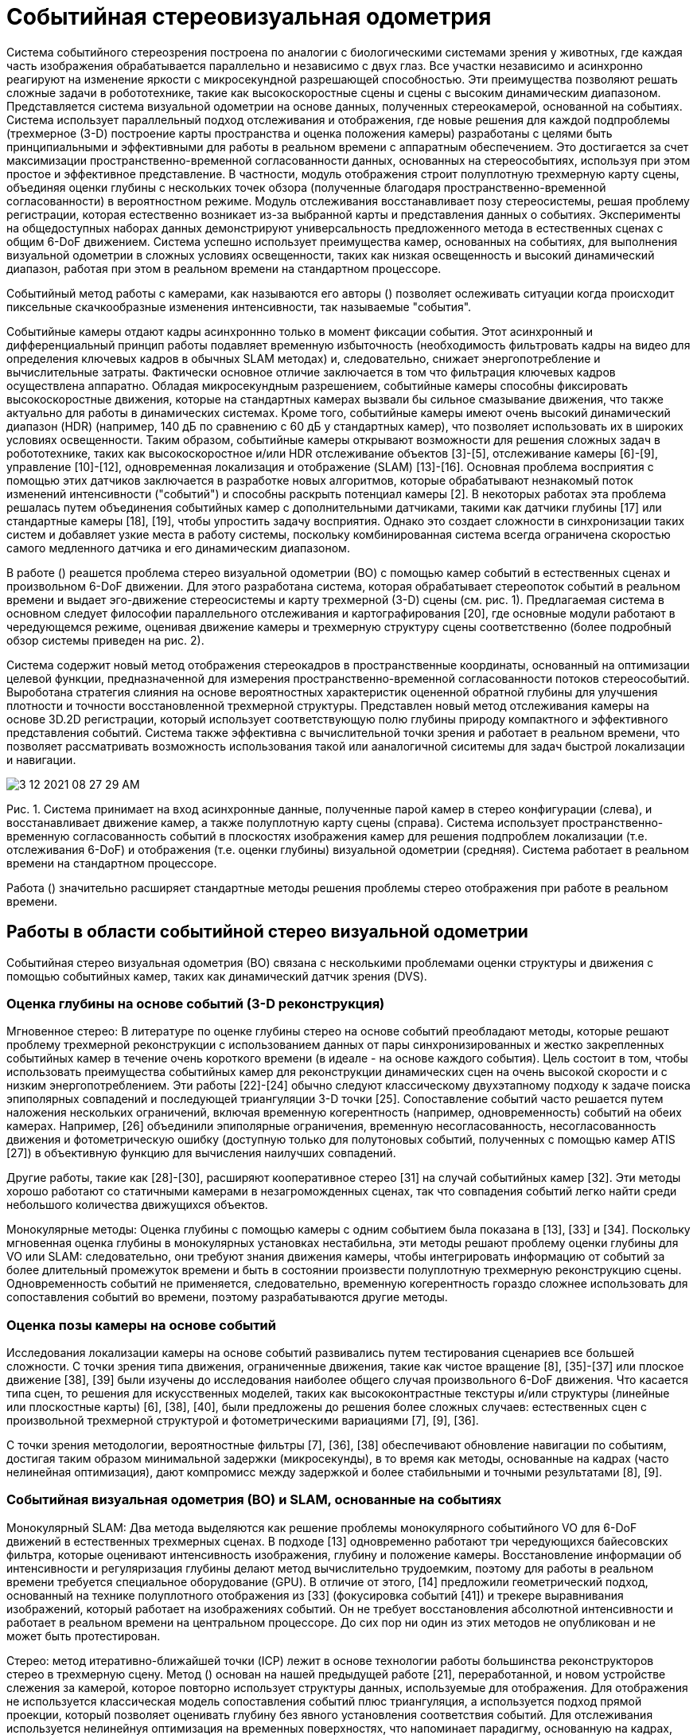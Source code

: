 
= Событийная стереовизуальная одометрия


Система событийного стереозрения построена по аналогии с биологическими системами зрения у животных, где каждая часть изображения обрабатывается параллельно и независимо с двух глаз. Все участки независимо и асинхронно реагируют на изменение яркости с микросекундной разрешающей способностью. Эти преимущества позволяют решать сложные задачи в робототехнике, такие как высокоскоростные сцены и сцены с высоким динамическим диапазоном. 
Представляется система визуальной одометрии на основе данных, полученных стереокамерой, основанной на событиях. 
Система использует параллельный подход отслеживания и отображения, где новые решения для каждой подпроблемы (трехмерное (3-D) построение карты пространства и оценка положения камеры) разработаны с целями быть принципиальными и эффективными для работы в реальном времени с аппаратным обеспечением. 
Это достигается за счет максимизации пространственно-временной согласованности данных, основанных на стереособытиях, используя при этом простое и эффективное представление. В частности, модуль отображения строит полуплотную трехмерную карту сцены, объединяя оценки глубины с нескольких точек обзора (полученные благодаря пространственно-временной согласованности) в вероятностном режиме. Модуль отслеживания восстанавливает позу стереосистемы, решая проблему регистрации, которая естественно возникает из-за выбранной карты и представления данных о событиях. 
Эксперименты на общедоступных наборах данных демонстрируют универсальность предложенного метода в естественных сценах с общим 6-DoF движением. Система успешно использует преимущества камер, основанных на событиях, для выполнения визуальной одометрии в сложных условиях освещенности, таких как низкая освещенность и высокий динамический диапазон, работая при этом в реальном времени на стандартном процессоре. 
// Мы выпускаем программное обеспечение и набор данных под лицензией с открытым исходным кодом для содействия исследованиям в развивающейся теме одновременной локализации и картирования на основе событий.
// Индексные термины - компьютерное зрение, системы реального времени, системы технического зрения роботов, стереовидение, одновременная локализация и картирование, интеллектуальные камеры.


// ВВЕДЕНИЕ

Событийный метод работы с камерами, как называются его авторы () позволяет ослеживать ситуации когда происходит пиксельные скачкообразные изменения интенсивности, так называемые "события". 

Событийные камеры отдают кадры асинхроннно только в момент фиксации события. Этот асинхронный и дифференциальный принцип работы подавляет временную избыточность (необходимость фильтровать кадры на видео для определения ключевых кадров в обычных SLAM методах) и, следовательно, снижает энергопотребление и вычислительные затраты. Фактически основное отличие заключается в том что фильтрация
ключевых кадров осуществлена аппаратно.
Обладая микросекундным разрешением, событийные камеры способны фиксировать высокоскоростные движения, которые на стандартных камерах вызвали бы сильное смазывание движения, что также актуально для работы в динамических системах.
Кроме того, событийные камеры имеют очень высокий динамический диапазон (HDR) (например, 140 дБ по сравнению с 60 дБ у стандартных камер), что позволяет использовать их в широких условиях освещенности. Таким образом, событийные камеры открывают возможности для решения сложных задач в робототехнике, таких как высокоскоростное и/или HDR отслеживание объектов [3]-[5], отслеживание камеры [6]-[9], управление [10]-[12], одновременная локализация и отображение (SLAM) [13]-[16].
Основная проблема восприятия с помощью этих датчиков заключается в разработке новых алгоритмов, которые обрабатывают незнакомый поток изменений интенсивности ("событий") и способны раскрыть потенциал камеры [2]. В некоторых работах эта проблема решалась путем объединения событийных камер с дополнительными датчиками, такими как датчики глубины [17] или стандартные камеры [18], [19], чтобы упростить задачу восприятия. 
Однако это создает сложности в синхронизации таких систем и добавляет узкие места в работу системы, поскольку комбинированная система всегда ограничена скоростью самого медленного датчика и его динамическим диапазоном.

В работе () реашется проблема стерео визуальной одометрии (ВО) с помощью камер событий в естественных сценах и произвольном 6-DoF движении. Для этого разработана система, которая обрабатывает стереопоток событий в реальном времени и выдает эго-движение стереосистемы и карту трехмерной (3-D) сцены (см. рис. 1). 
Предлагаемая система в основном следует философии параллельного отслеживания и картографирования [20], где основные модули работают в чередующемся режиме, оценивая движение камеры и трехмерную структуру сцены соответственно (более подробный обзор системы приведен на рис. 2). 

Система содержит новый метод отображения стереокадров в пространственные координаты, основанный на оптимизации целевой функции, предназначенной для измерения пространственно-временной согласованности потоков стереособытий.
Выроботана стратегия слияния на основе вероятностных характеристик оцененной обратной глубины для улучшения плотности и точности восстановленной трехмерной структуры.
Представлен новый метод отслеживания камеры на основе 3D.2D регистрации, который использует соответствующую полю глубины природу компактного и эффективного представления событий.
Система также эффективна с вычислительной точки зрения и работает в реальном времени, что позволяет рассматривать возможность использования такой или ааналогичной сиситемы для задач быстрой локализации и навигации.

image::3-12-2021-08-27-29-AM.png[] 
Рис. 1. Система принимает на вход асинхронные данные, полученные парой камер в стерео конфигурации (слева), и восстанавливает движение камер, а также полуплотную карту сцены (справа). Система использует пространственно-временную согласованность событий в плоскостях изображения камер для решения подпроблем локализации (т.е. отслеживания 6-DoF) и отображения (т.е. оценки глубины) визуальной одометрии (средняя). Система работает в реальном времени на стандартном процессоре.



Работа () значительно расширяет стандартные методы решения проблемы стерео отображения при работе в реальном времени.
// Стерео VO является первостепенной задачей в навигации роботов, и мы стремимся привнести преимущества событийного зрения в сценарии применения этой задачи. Насколько нам известно, это первый опубликованный алгоритм стерео VO для событийных камер (см. раздел II).

// Конспект: Остальная часть статьи организована следующим образом. В разделе II рассматриваются связанные работы по трехмерной реконструкции и оценке эго-движения с помощью событийных камер. В разделе III представлен обзор предлагаемой системы стерео VO на основе событий, модули отображения и отслеживания которых описаны в разделах IV и V, соответственно. В разделе VI проводится широкая оценка предложенной системы на общедоступных данных, демонстрирующая ее эффективность. Наконец, раздел VII завершает данную статью.

== Работы в области событийной стерео визуальной одометрии
Событийная стерео визуальная одометрия (ВО) связана с несколькими проблемами оценки структуры и движения с помощью событийных камер, таких как динамический датчик зрения (DVS). 
// Эти проблемы
// интенсивно изучались в последние годы, особенно после того, как стали коммерчески доступны (2008 г.) камеры событий, такие как динамический датчик зрения (DVS) [1]. Здесь мы рассмотрим некоторые из этих работ. Более подробный обзор представлен в [2].

=== Оценка глубины на основе событий (3-D реконструкция)
Мгновенное стерео: В литературе по оценке глубины стерео на основе событий преобладают методы, которые решают проблему трехмерной реконструкции с использованием данных от пары синхронизированных и жестко закрепленных событийных камер в течение очень короткого времени (в идеале - на основе каждого события). Цель состоит в том, чтобы использовать преимущества событийных камер для реконструкции динамических сцен на очень высокой скорости и с низким энергопотреблением. Эти работы [22]-[24] обычно следуют классическому двухэтапному подходу к задаче поиска эпиполярных совпадений и последующей триангуляции 3-D точки [25]. 
Сопоставление событий часто решается путем наложения нескольких ограничений, включая временную когерентность (например, одновременность) событий на обеих камерах. Например, [26] объединили эпиполярные ограничения, временную несогласованность, несогласованность движения и фотометрическую ошибку (доступную только для полутоновых событий, полученных с помощью камер ATIS [27]) в объективную функцию для вычисления наилучших совпадений. 

Другие работы, такие как [28]-[30], расширяют кооперативное стерео [31] на случай событийных камер [32]. Эти методы хорошо работают со статичными камерами в незагроможденных сценах, так что совпадения событий легко найти среди небольшого количества движущихся объектов.

Монокулярные методы: Оценка глубины с помощью камеры с одним событием была показана в [13], [33] и [34]. Поскольку мгновенная оценка глубины в монокулярных установках нестабильна, эти методы решают проблему оценки глубины для VO или SLAM: следовательно, они требуют знания движения камеры, чтобы интегрировать информацию от событий за более длительный промежуток времени и быть в состоянии произвести полуплотную трехмерную реконструкцию сцены. Одновременность событий не применяется, следовательно, временную когерентность гораздо сложнее использовать для сопоставления событий во времени, поэтому разрабатываются другие методы.

=== Оценка позы камеры на основе событий
Исследования локализации камеры на основе событий развивались путем тестирования сценариев все большей сложности. С точки зрения типа движения, ограниченные движения, такие как чистое вращение [8], [35]-[37] или плоское движение [38], [39] были изучены до исследования наиболее общего случая произвольного 6-DoF движения.
Что касается типа сцен, то решения для искусственных моделей, таких как высококонтрастные текстуры и/или структуры (линейные или плоскостные карты) [6], [38], [40], были предложены до решения более сложных случаев: естественных сцен с произвольной трехмерной структурой и фотометрическими вариациями [7], [9], [36].

С точки зрения методологии, вероятностные фильтры [7], [36], [38] обеспечивают обновление навигации по событиям, достигая таким образом минимальной задержки (микросекунды), в то время как методы, основанные на кадрах (часто нелинейная оптимизация), дают компромисс между задержкой и более стабильными и точными результатами [8], [9].

=== Событийная визуальная одометрия (ВО) и SLAM, основанные на событиях

Монокулярный SLAM: Два метода выделяются как решение проблемы монокулярного событийного VO для 6-DoF движений в естественных трехмерных сценах. В подходе [13] одновременно работают три чередующихся байесовских фильтра, которые оценивают интенсивность изображения, глубину и положение камеры. Восстановление информации об интенсивности и регуляризация глубины делают метод вычислительно трудоемким, поэтому для работы в реальном времени требуется специальное оборудование (GPU). В отличие от этого,  [14] предложили геометрический подход, основанный на технике полуплотного отображения из [33] (фокусировка событий [41]) и трекере выравнивания изображений, который работает на изображениях событий. Он не требует восстановления абсолютной интенсивности и работает в реальном времени на центральном процессоре. До сих пор ни один из этих методов не опубликован и не может быть протестирован.

Стерео: 
// демонстратор производителем событийных камер [42]; однако его детали не были раскрыты. Таким образом, насколько нам известно, это первый опубликованный алгоритм стерео VO для событийных камер. В экспериментах (см. раздел VI) мы сравниваем предложенный алгоритм с 
метод итеративно-ближайшей точки (ICP) лежит в основе технологии работы большинства реконструкторов стерео в трехмерную сцену.
Метод () основан на нашей предыдущей работе [21], переработанной, и новом устройстве слежения за камерой, которое повторно использует структуры данных, используемые для отображения. Для отображения не используется классическая модель сопоставления событий плюс триангуляция, а используется подход прямой проекции, который позволяет оценивать глубину без явного установления соответствия событий. 
// Вместо этого мы переформулируем временную когерентность, используя компактное представление пространства-времени, обеспечиваемое временными поверхностями [43]. 
Для отслеживания используется нелинейнуя оптимизация на временных поверхностях, что напоминает парадигму, основанную на кадрах, которая дает компромисс между задержкой и эффективностью и точностью. Как и в [14], система () не нуждается в восстановлении абсолютной интенсивности и является эффективной, способной работать в реальном времени без специального оборудования (GPU); достаточно стандартного оборудования, такого как CPU ноутбука.

== ОБЗОР СИСТЕМЫ



image::3-12-2021-08-27-55-AM.png[] 
Рис. 2. Блок-схема системы. Основные модули системы, включая Предварительная обработка событий (см. раздел III-A), картирование (см. раздел IV) и отслеживание (см. раздел V) отмечены пунктирными прямоугольниками. Единственным входным сигналом для системы являются необработанные стереоизображения с калиброванных камер, а выходной сигнал состоит из поз камер и облака точек трехмерных краев сцены.


Предлагаемая стереосистема VO принимает на вход только необработанные события от калиброванных камер и одновременно определяет позу стереокамеры и реконструирует окружение с помощью полуплотных карт глубины. Обзор системы приведен на рис. 2, где основные модули выделены пунктирными линиями. Аналогично классическим SLAM конвейерам [20], ядро системы () состоит из двух чередующихся модулей: локализация (отображение) и картирование. 
Кроме того, существует третий ключевой модуль: предварительная обработка событий.

// Давайте кратко представим функциональность каждого модуля и объясним, как они работают совместно. Прежде всего, 

Модуль обработки событий генерирует представление событий, называемое картами временных поверхностей (или просто "временными поверхностями"), которые используются другими модулями. Теоретически, эти карты времени обновляются асинхронно, с каждым входящим событием (наносекундное время обновления). Однако, учитывая, что одно событие не приносит много информации для обновления состояния системы VO, временные поверхности стерео обновляются с более практичной скоростью: например, при наступлении определенного количества событий или с фиксированной частотой (например, 100 Гц в нашей реализации). 

Краткая история временных поверхностей хранится в базе данных (см. правую верхнюю часть рис. 2) для доступа других модулей. Во-вторых, после фазы инициализации модуль отслеживания непрерывно оценивает положение левой камеры относительно локальной карты. Полученные оценки позы хранятся в базе данных преобразований координат (например, TF в ROS [44]), которая способна вернуть позу в любой момент времени путем интерполяции в SE(3). Наконец, модуль сопоставления
берет события, временные поверхности и оценки позы и обновляет
локальную карту (представленную в виде вероятностной полуплотной карты глубины), которая используется модулем отслеживания. Локальные карты хранятся в базе данных глобального облака точек для визуализации.

Инициализация: Для начальной загрузки системы применен стереометод (модифицированный метод SGM [45], о котором говорится в разделе VI-C), который обеспечивает грубую начальную карту. Это позволяет модулю отслеживания начать работу, в то время как модуль отображения также запущен и создает лучшую полуплотную обратную карту глубины (более точную и плотную).

=== Представление событий

image::3-12-2021-08-28-18-AM.png[] 
Рис. 3.   Представление событий. Слева: выход камеры событий при просмотре вращающейся точки. Справа: Карта временной поверхности в момент времени, которая измеряет, насколько далеко во времени (относительно текущего) произошло последнее событие в каждом пикселе. Чем ярче цвет, тем более позднее событие было вызвано.  [46].

Как показано на рис. 3 слева, выходной сигнал камеры событий представляет собой поток асинхронных событий. Каждое событие состоит из пространственно-временных координат, в которых произошло изменение интенсивности заданного размера, и знака этого изменения.
Предлагаемая система (см. рис. 2) использует как отдельные события так и альтернативное представление, называемое временной поверхностью (см. рис. 3- справа). Временная поверхность (ВП) - это двухмерная карта, где каждый пиксель хранит одно значение времени, например, временную метку последнего события в этом пикселе [47]. Используя ядро экспоненциального распада [43], 
которое увеличивает вес последних событий по сравнению с старыми. 

Как показано на рис. 3-справа, значение времени пикселя представляют недавнюю историю движущихся краев в компактном виде (с использованием 2-мерной сетки). Обсуждение нескольких представлений событий (воксельные сетки, рамки событий и т.д.) можно найти в [2] и [48].
Такой подход эффективен с точки зрения памяти и вычислений, представления информативны (края - наиболее описательные области сцены для SLAM), интерпретируемы и потому что они доказали свою успешность для движения (оптический поток) [47], [49], [50] и оценки глубины [21]. В частности, для отображения (см. раздел IV) применяется попиксельное сравнение стереопары TS [21] в качестве замены критерия фотосогласованности стандартных камер [51]. 
Поскольку значение времени пикселя кодирует временную информацию, сравнение пятен на этом представлении равносильно измерению пространственно-временной согласованности на небольших объемах данных на плоскостях изображения. Для сопоставления изобрадения в локализации (см. раздел V)  применен тот факт, что значение времени пикселя действует как анизотропное поле расстояний [52], определяемое последними местоположениями краев, для регистрации событий относительно трехмерной карты. Для удобства визуализации и обработки (1) масштабируется из [0,1] в диапазон [0, 255].

== КАРТОГРАФИРОВАНИЕ: ОЦЕНКА ГЛУБИНЫ СТЕРЕОИЗОБРАЖЕНИЯ ПО ПРОСТРАНСТВЕННО-ВРЕМЕННАЯ СОГЛАСОВАННОСТЬ И СЛИЯНИЕ

image::3-12-2021-08-28-35-AM.png[] 
Рис. 4. Картирование. Геометрия (обратной) оценки глубины. Трехмерные точки, совместимые с событием e = (x,t E, p) на левой камере, параметризуются обратной глубиной ρ на луче обзора через пиксель x в момент времени t E. Истинное местоположение 3D-точки, вызвавшей событие, соответствует значению ρ*, которое максимизирует временную согласованность по всему стереонаблюдению.
left( , t), right( , t). Интервал поиска [ρmin , ρ max] определяется для ограничения оптимизации вдоль луча обзора.

Модуль отображения состоит из двух этапов: 
1) вычисление оценок глубины событий и 2) объединение таких оценок глубины в точную и наполненную карту глубины. 
Обзор модуля отображения представлен на рис. 7(a).


Основополагающими принципами, часто используемыми для оценки глубины стерео на основе событий, являются совместное существование событий и эпиполярное ограничение, которые просто означают, что трехмерная грань должна быть зафиксироована на двух одновременных событиях на соответствующих эпиполярных линиях обеих камер. Однако, как показано в [28] и [53], стерео-временное совпадение не является строго верным на уровне пикселей из-за задержек, дрожания и несоответствия пикселей (например, различия в частоте срабатывания событий). Следовательно, критерий временной согласованности стереоизображения можно определить по пространственно-временным окрестностям событий, а не путем сравнения временных меток событий в двух отдельных пикселях. В работе () представлены такие окрестности с помощью временных поверхностей (благодаря их свойствам и естественной интерпретации как информации, связанной во времени) и преобразуют проблену реконструкци трехмерной сцены в задачу минимизации по выбранному критерию.

В работе [21] был использован вышеупомянутый двухэтапный процесс и принцип. Основные различия обусловлены целью работы в реальном времени: 

- Целевая функция построена только по временной несогласованности для одногоо события карты времени-поверхности
а не на более длительных промежутках времени (таким образом, предлагаемый подход
становится ближе к стратегии из [51], чем из [54]). 
- Система может быть модифицирована предложенным новым алгоритмом глубинного слияния, которыйпостроен на основе исследования вероятностных характеристик временных остатков и обратной репараметризации глубины, чтобы обеспечить точную оценку глубины на более длительных временных интервалах по сравнению с одной стереокартой временной поверхности.
-  Начальное предположение для минимизации цели определяется с помощью метода блочного сопоставления, который более эффективен, чем перебор [21]. 
- Неотрицательные невязки по блокам изображений [21] заменяются на подписанные попиксельные невязки, что гарантирует ненулевые якобианы для достоверного распространения неопределенности в динамической модели движения и обновления карты.

=== Обратная репараметризация глубины для события


image::3-12-2021-10-09-10-AM.png[] 
Рис. 4 иллюстрирует геометрию предлагаемого подхода. Без потери общности применена обратная репараметризация глубины, используя левую камеру. Обозначен интервал сопоставления [min, max] глубины, в котором проводится оптимизация. 

Для оценки обратной глубины событий, произошедших до стереонаблюдения в момент времени применена процедура оптимизации энергии модели.

Стереонаблюдение в момент времени t относится к паре временных поверхностей левой и правой (left( , t), right( , t)), созданных с помощью (1) [см. также рис. 5(c) и (d)].
Система решает задачу стереосопоставления кадров как задачу минимизацию выбранного критерия. Предполагается, что калибровка камеры (внутренние и внешние параметры) известна и не меняется.


image::3-12-2021-08-29-15-AM.png[] 
Рис. 6.    Распределение вероятностей временных остатков r i: эмпирическое (зеленая гистограмма) и t-образное распределение Стьюдента (синяя кривая). (a) simulation_3planes [58].
(b) upenn_flying1 [55].


    
image::3-12-2021-08-29-00-AM.png[] 
Рис. 5. Сопоставление. Пространственно-временная согласованность. (a) Кадр интенсивности показывает визуальный вид сцены. Наш метод не использует кадры интенсивности; только события. (b) Объективная функция измеряет несоответствие между содержанием истории движения [временные поверхности (c) и (d)] на левой и правой сетчатках, заменяя таким образом фотометрическую ошибку в стерео на основе кадров. В частности, (b) изображает изменение C(x, ρ, left( , t), right( , t), T tδt:t) с обратной глубиной ρ. Вертикальная пунктирная линия (черная) указывает на обратную глубину. (c),
(d) показывают временные поверхности стереокамеры событий в момент наблюдения, где пиксели для измерения временного остатка в (b) 
выделены красным цветом. (a) Сцена в наборе данных [55]. (b) Целевая функция (3) (красным цветом).
(c) Временная поверхность (левый DVS). (d) Временная поверхность (правая DVS).


// триангуляции за один шаг, работая в режиме прямой проекции (3-D 2-D). 


Как показано на рис. 4, предположение об обратной глубине ρ дает трехмерную точку (x, ρ), проекция которой на обе плоскости стереоизображения в момент времени t дает точки x 1(ρ) и x 2(ρ), окрестности которых сравниваются в объективной функции.
Следовательно, обратная гипотеза глубины ρ устанавливает кандидата на совпадение стереособытий, а наилучшее совпадение обеспечивается тем ρ, который минимизирует цель.
Нелинейный решатель для оценки глубины: Объективная функция оптимизируется с помощью нелинейных методов наименьших квадратов, таких как метод Гаусса-Ньютона, которые итеративно находят корень из необходимого условия оптимальности.

Каждое событие трассформируется с использованием положения камеры в момент его временной метки. 
Функция отобрадения проецирует трехмерную точку на плоскость изображения камеры, а ее обратная функция обратно проецирует пиксель в трехмерное пространство с учетом обратной глубины ρ. right2left преобразование обозначает преобразование от левой камеры события к правой, которое является постоянным. Все координаты события x не искажаются и стереокорректируются с помощью известной функции калибровки камер.

На рис. 5 показан пример объективной функции из реальной стереопоследовательности события с камерой [55], которая имеет истинную глубину. Это подтверждает, что предложенная объективная функция (3) действительно приводит к оптимальной глубине для общего события. Она визуализирует профиль
Аналитические производные используются для ускорения вычислений.

Инициализация нелинейного решателя: Успешное решение обратной оценки глубины (7) зависит от хорошего начального значения ρ0 . Для этого, вместо того, чтобы проводить интенсивный поиск по сетке инверсной глубины [21], мы применяем более эффективную стратегию, использующую каноническую стерео конфигурацию: сопоставление блоков по эпиполярным линиям стерео наблюдения left( , t), right( , t) с использованием целопиксельной сетки диспаратности. То есть, мы максимизируем нулевую нормированную кросскорреляцию (ZNCC), используя центры патчей (пиксельные координаты события).

Сопоставление изображений: Обратите внимание, что данный подход отличается от классических двухэтапных методов обработки событий [22]-[24], [26], которые сначала решают задачу стереосопоставления, а затем триангулируют трехмерную точку. Такие двухэтапные подходы работают по принципу "обратной проекции", отображая двухмерные измерения событий в трехмерное пространство. 
В отличие от них, данный подход объединяет сопоставление и
t E, не компенсируется в xt 1, x t2. Тем не менее, эта аппроксимация обеспечивает повторное и эффективное начальное предположение ρ (используя d), временное
согласованность уточняется в ходе последующей нелинейной оптимизации.

// Можно сделать вывод, что обратная оценка глубины для заданного события на левой камере сведена в алгоритм 1. Входными данными алгоритма являются: событие e t−E(пространственно-временные координаты), a

image::3-12-2021-08-29-45-AM.png[] 
Рис. 7. Модуль картирования: (a) Стереонаблюдения (временные поверхности) создаются в выбранные моменты времени t, ...,t - M (например, 20 Гц) и подаются в модуль отображения вместе с событиями и положением камеры. Обратные оценки глубины, представленные вероятностными распределениями p(D t−k), распространяются на общее время t и объединяются для получения обратной карты глубины p(D*). Для создания p(D*) мы объединяем оценки из 20 стереонаблюдений (т.е. M = 19). (b) Принимая слияние от t - 1 до t в качестве примера, правила слияния указаны в пунктирном прямоугольнике, который представляет собой область 3 × 3 плоскости изображения (пиксели отмечены сеткой серых точек). Трехмерная точка, соответствующая средней глубине p(D t−1), проецируется на плоскость изображения в момент времени t в виде синей точки. Такая синяя точка и p(D t−1) влияют (т.е. присваивают, объединяют или заменяют) распределения p(D*), оцененные по четырем ближайшим пикселям. (a) Блок-схема модуля отображения. (b) Правила слияния глубины в местах на сетке 3 × 3 пикселя.

Алгоритм 1: Обратная оценка глубины.

image::3-12-2021-08-30-35-AM.png[] 

Для каждого события, выбрать соотвутствующий патч, провести оптимизацию с учетом Якобиана.

* пока не найдено решение
** Вычислите остатки r(ρ) в (4).
** Вычислить якобиан J(ρ) (аналитические производные). 
** Обновление: ρρ + Δρ, используя (7).
- возврат результата конвергированной обратной глубины ρ (т.е. ρ *на рис. 4).


Такая реконструкция приближается к полуплотному уровню, создавая значения глубины для большинства краевых пикселей.

Вероятностная модель оценки обратной глубины: моделируется обратная глубина в пикселе на опорном виде не числом ρ, а фактическим распределением вероятности. Алгоритм 1 обеспечивает "среднее" значение ρ. Теперь известно
как распространяется неопределенность (т.е. разброс вокруг среднего) поступательное движение стереоустановки между периодами событий и можно провести эмпирическое исследование для определения распределения 
события и стереонаблюдения, а также оценить постоянные внешние параметры между обеими камерами. 

Обратная глубина каждого рассматриваемого события оценивается независимо, поэтому вычисления можно распараллелить.

=== Полуплотная реконструкция

Метод трехмерной реконструкции (алгоритм 1), производит обратные оценки глубины для отдельных событий, и в соответствии с параметризацией (см. рис. 4) каждая оценка имеет свою временную метку. 

Система представляет вероятностный подход для слияния обратных оценок глубины для создания полуплотной карты глубины в текущий момент времени (см. рис. 7), которая в дальнейшем используется для отслеживания. Слияние глубин очень важно, поскольку позволяет отнести все оценки глубины к единому времени, уменьшает неопределенность оцениваемой трехмерной структуры и улучшает плотность реконструкции. Далее используются вероятностные характеристики обратных оценок глубины. На основе этих характеристик представлена стратегия слияния, которая применяется постепенно по мере получения оценок глубины по новым стереонаблюдениям.

// На последней итерации метода Гаусса-Ньютона (7) обратная глубина обновляется следующим образом
// ρ* ← ρ + Δρ(r)    (8)
// где Δρ является функцией остатков (4) r. Используя события, глубину наземной истины и позы из двух наборов данных, мы вычислили большое количество остатков (4) для эмпирического определения их вероятностной модели. На рис. 6 показана гистограмма остатков r вместе с параметрической моделью. В эксперименте мы обнаружили, что t-распределение Стьюдента хорошо подходит к гистограмме. Полученная вероятностная модель r обозначается r St(μ r, s 2, ν r), где μ r, s r, ν r- параметры модели, а именно среднее, масштаб и степень свободы, соответственно. 

Гистограммы остатков функции глубины представлены на рис. 6 и кажутся хорошо центрированными на нуле (по сравнению с их разбросом и диапазоном абсцисс), и поэтому мы можем установить μ r0. Параметры подогнанных t-распределений Стьюдента приведены в таблице I для двух использованных последовательностей из двух различных наборов данных.

// Поскольку обобщенные гиперболические распределения (ОГР) замкнуты при аффинных преобразованиях, а распределение t Стьюдента является частным случаем ОГР, мы заключаем, что аффинная трансфор-.
// оценка z = Ax + b (с несингулярной матрицей A и вектором b) случайного вектора x St(μ, S, ν), который следует многомерному распределению Стьюдента t (со средним вектором μ, масштабной матрицей S и
Соответствующее место в плоскости целевого изображения обычно имеет нецелую координату x float. Следовательно, распространяемая обратная глубина будет влиять на распределения в четырех ближайших точках пикселя x [int4см. рис. 7(b)]. Используя x качестве примера, слияние выполняется на основе следующих правил.
Если в точке xint не существует предыдущего распределения, оно инициализируйтся с помощью
степени свободы ν)
// , также следует распределению t Стьюдента [56], в форме z ∼ St(Aμ + b, ASA ×, ν).
// Применяя эту теорему к (7), при r ∼ St(μ r, s 2, ν r) и
// St(μ a, s 2, ν a).
Если уже существует обратное распределение глубины в точке и оно
примерно соответствует распределению t Стьюдентато проверяется совместимость двух гипотез ρ a, 
// ρ bоценивается путем проверки
// где σ b= s     νb b/(νb     2). 
Если две гипотезы совместимы, они объединяются в одну инверсную глубину распределение
//  с помощью (12)
, в противном случае остается распределение с наименьшей дисперсией.

Стратегия слияния показана пунктирным прямоугольником на рисунке 7.

Надежная оценка: Полученная вероятностная модель может быть использована для робастной оценки обратной глубины в присутствии шума и выбросов, поскольку тяжелые хвосты t-распределения Стьюдента учитывают их. Для этого каждый квадратичный остаток в (3) перевзвешивается на коэффициент ω(ri ), который является функцией вероятностно-биллистической модели p(r). Полученная оптимизационная задача решается с помощью итеративно перевзвешенного метода наименьших квадратов (IRLS), заменяющего решатель Гаусса-Ньютона в алгоритме 1. Подробности о выводе весовой функции приведены в [52] и [57].

Инверсные фильтры глубины: Объединение обратных оценок глубины, полученных от нескольких стереопар, выполняется в два этапа. Во-первых, обратные оценки глубины распространяются от времени каждого события до времени стерео наблюдения (т.е. текущего времени). Это делается аналогично операции распространения неопределенности в (9) и (10). Во-вторых, распространяемая обратная оценка глубины сливается (обновляется) с предыдущими оценками на данном пикселе. Шаг обновления выполняется с использованием робастного байесовского фильтра для распределения Стьюдента t. 

Вероятностные оценки в различные моменты времени распространяются и объединяются с распределением карты обратной глубины в самый последний момент времени t, p( *). Предложенное слияние приводит к полуплотной обратной карте глубины *с достаточно хорошим соотношением сигнал-шум, что необходимо для метода слежения, обсуждаемого в следующем разделе.

Примечания: Все события участвуют в создании временных поверхностей, которые используются для отслеживания и отображения. Однако глубина не оценивается для каждого события, поскольку это дорого, а мы стремимся достичь работы в реальном времени при ограниченных вычислительных ресурсах (см. раздел VI-F).

Количество слитых стереонаблюдений, M+1 = 20 на рис. 7, было определено эмпирически как разумный выбор для получения хорошей плотности полуплотной карты глубины в большинстве тестируемых последовательностей. Более теоретическим подходом было бы
иметь адаптивное число, основанное на статистических критериях, таких как кажущаяся плотность точек или уменьшение неопределенности в слитой глубине, но это остается будущей работой.

== СЛЕЖЕНИЕ ЗА КАМЕРОЙ

Модуль слежения в алгоритме, представленный на рис. 2 принимает события и локальную карту в качестве входных данных и вычисляет положение стереосистемы относительно карты. 
В принципе, каждое событие имеет свою временную метку и, следовательно, разную координату камеры при перемещении стереосистемы. Но, как правило, нет необходимости
вычислять позы с микросекундным разрешением, следовательно можно применять более точные подходы в ущерб волее высокочастотным.

// Вероятностное слияние обратной глубины: Предполагая, что предполагаемая обратная глубина соответствует распределению St(μ a, s 2, ν a), ее
// позиция стереонаблюдения (т.е. временные поверхности).

// Теперь рассмотрим два подхода, прежде чем представить наше решение. i) Предполагается, что полуплотная обратная карта глубины доступна в опорном кадре и последующее стерео наблюдение является

// временной (и, следовательно, пространственной) близости к опорному кадру, относительная поза (между опорным кадром и стереонаблюдением) может быть охарактеризована как такая, которая при переносе карты глубины на левый и правый кадры стереонаблюдения дает минимальное пространственно-временное несоответствие. Однако эта характеристика является лишь необходимым условием для решения задачи слежения, а не достаточным. Причина в том, что неправильная относительная поза может перенести полуплотную карту глубины на "пустые" области как левой, так и правой временных поверхностей, что приведет к нежелательному минимуму. ii) Альтернативным подходом к критерию пространственно-временной согласованности может быть рассмотрение только левой временной поверхности стереонаблюдения (поскольку правая камера жестко закреплена) и использование метода выравнивания краевой карты из монокулярной системы [14]. Однако это требует создания дополнительных изображений событий.
Решение вероятностного слияния обратной глубины предложенное в () заключается в использовании всех преимуществ временных поверхностей, уже определенных для отображения. 
Для этого реалтзован метод отслеживания, основанный на глобальной регистрации изображений с использованием "негативов" временных поверхностей. Он вдохновлен методом выравнивания краев для RGB-D камер с использованием полей смещения [52]. Далее формально определяется задачу слежения и решается с помощью прямого композиционного метода Лукаса-Канаде [60]. 

=== Использование временных поверхностей как полей расстояний

image::3-12-2021-08-31-13-AM.png[] 
Рис. 8. Отслеживание. Облако точек, восстановленное по инверсной карте глубины (а), деформируется в негатив временной поверхности в текущий момент времени (б) с использованием оцененной относительной позы. Результат (b) - хорошее выравнивание между проекцией облака точек и минимумами (темными областями) отрицательной временной поверхности. (a) Карта глубины в опорной точке обзора с известной позой. (b) Искаженная карта глубины, наложенная на негатив временной поверхности в текущий момент времени.

TS (см. раздел III-A) кодирует историю движения краев в сцене. Большие значения TS (1) соответствуют недавно произошедшим событиям, т.е. текущему расположению края. Обычно эти большие значения имеют пандус с одной стороны (сигнализирующий о предыдущих местоположениях края) и "обрыв" с другой. Это можно интерпретировать как анизотропное поле расстояний: следуя по рампе, можно плавно достичь текущего местоположения края.

// край. Действительно, определяя "негатив" (как в обработке изображений) TS T (x, t) через
// T¯ (x, t) = 1 -T (x, t)    (14)
// позволяет нам интерпретировать малые значения как текущее местоположение края, а рампы - как поле расстояния до края. Этот отрицательный переход также позволяет нам сформулировать задачу регистрации как задачу минимизации, а не максимизации. Как и TS, (14) масштабируется в диапазоне [0, 255].
// Суть предлагаемого метода слежения заключается в выравнивании темных областей негатива TS и опоры инверсной карты глубины при деформации кадра TS на позу кандидата. Таким образом, м

Метод выравнивании темных областей негатива TS и опоры инверсной карты глубины при деформации кадра TS на позу кандидата представляется как метод выравнивания по изображениям, при этом изображения представляют информацию о времени, а края сцены - "нулевое время". На рис. 8(b) приведен пример успешного отслеживания, демонстрирующий выравнивание по карте краев. 
// Основываясь на результатах полуплотного прямого отслеживания для покадрового отслеживания
// камеры на основе [51], мы используем только левый TS для отслеживания, потому что

// === Постановка проблемы отслеживания
// Более конкретно, задача формулируется следующим образом. Пусть Fref = x i- это набор пикселей с действительной обратной глубиной ρ iв опорном кадре (т.е. refподдержка полуплотной карты глубины    Fref    *). Предполагая, что TS отрицательна в момент времени k
// имеется, обозначается ¯left( , k), цель состоит в том, чтобы найти позу
// T таким образом, чтобы поддержка деформированной полуплотной карты T ( Fref ) хорошо совпадала с минимумами ¯left( , k), как показано на рис. 8. Общая цель регистрации состоит в том, чтобы найти



// где функция искривления
// // W (x, ρ; θ) . π left(T (π −1(x, ρ), G(θ)))    (16)
// переносит точки из текущего кадра refв текущий. Он состоит из цепочки преобразований: обратная проекция из refтрехмерного пространства в трехмерное с учетом обратной глубины, изменение координат в пространстве
// (используя параметры движения кандидата), и перспективное проецирование на текущий кадр. Функция G(θ) : R 6SE(3) дает матрицу преобразования, соответствующую параметрам движения.
// eters θ = (c× , t× )×, где c = (c1 , c2 , c 3)× - параметры Кейли [61] для ориентации R, а t = (t x, t y, t z) ×- перевод.  Функция π −1( ) обратно проецирует пиксель x в пространство, используя известную обратную глубину ρ, в то время как π left( ) проецирует
// преобразованную точку пространства на плоскость изображения левой камеры. T ( ) выполняет изменение координат, преобразуя трехмерную точку с движением G(θ) из refв левый кадр изk
// текущее стереонаблюдение (время k). Мы предполагаем, что выпрямленные и
// неискаженная стереоконфигурация, что упрощает операции за счет использования однородных координат.

=== Композиционный алгоритм
Мы переформулируем задачу определдения положения камеры с помощью прямого композиционного метода Лукаса-Канаде [60], который итеративно уточняет инкрементные параметры позы. 

Он минимизирует
включение правильного TS не приводит к значительному увеличению точности, в то время как затраты на вычисления удваиваются.


image::3-12-2021-08-31-39-AM.png[] 
Рис. 9.    Отслеживание. Срезы объективной функции (15). Графики (a)-(c) и (d)-
(f) показаны изменения объективной функции относительно каждого DoF в ориентации и переводе, соответственно. Вертикальная черная пунктирная линия обозначает истинную позу, а зеленая - минимизатор функции. 
(a-f) Соответствующие компоненты целевой функции.

// относительно Δθ на каждой итерации и затем обновляет оценку искривления как

// W (x, ρ; θ) ← W (x, ρ; θ) ◦ W (x, ρ; Δθ).    (18)

Композиционный подход более эффективен, чем аддитивный метод (15), поскольку некоторые части якобиана остаются постоянными на протяжении всей итерации и могут быть предварительно вычислены. Это связано с тем, что линеаризация всегда выполняется в позиции нулевого приращения. В качестве примера на рис. 9 показаны срезы
объективной функции относительно каждой степени свободы θ, оцениваемой вокруг наземной истинной относительной позы Δθ = 0. Очевидно, что объективная функция, сформулированная с использованием композиционного
метода является гладкой, дифференцируемой и имеет уникальный локальный оптимум вблизи реального значения. Чтобы увеличить область сходимости, применяется гауссово размытие (размер ядра 5 пикселей).

=== Надежная и эффективная оценка движения
Насколько мы заметили, нелинейный решатель методом наименьших квадратов уже достаточно точен. Однако для повышения устойчивости при наличии шума и выбросов в обратной карте глубины рассматривается робастная норма. Для эффективности применяется норма Хубера, а для решения полученной задачи используется метод IRLS.
Для ускорения оптимизации мы решаем задачу методом Левенберга-Марквардта(LM) со стохастической стратегией выборки (как в [14]). На каждой итерации случайным образом выбирается только партия из N pтрехмерных точек в системе отсчета, которые используются для оценки
объективной функции (обычно Np = 300). Метод LM может справиться с неотрицательностью остатка и выполняется только одна итерация на партию. Пять итераций часто достаточно для успешного сближения, поскольку начальная поза обычно близка к оптимальной.


== ЭКСПЕРИМЕНТЫ


Теперь давайте оценим предложенную систему стерео VO на основе событий. Сначала мы представим наборы данных и стереокамеру, используемую в качестве источника данных о событиях (см. раздел VI-A). Затем мы оценим эффективность метода с помощью двух наборов экспериментов.
В первом наборе мы показываем эффективность одного только модуля отображения, используя исходные позы, предоставленные внешней системой захвата движения. Мы показываем, что 

Предложенный вероятностный подход с использованием коэффициента Стьюдента приводит к более точным обратным оценкам глубины, чем стандартные наименьшие квадраты (см. раздел VI-B)

// Сравнение предложенного метод отображения с тремя базовыми методами стерео 3-D реконструкции.


image::3-12-2021-08-33-21-AM.png[] 
Рис. 11. Сопоставление. Качественное сравнение между стандартным LS-решателем и IRLS-решателем на основе распределения Стьюдента t. Области, выделенные пунктиром, увеличены для лучшей визуализации деталей. (a) Стандартный LS-решатель. (b) IRLS-решатель на основе распределения t Стьюдента.

ТАБЛИЦА III Сравнение между стандартным LS-решателем и решателем на основе распределений стьюдента 

image::3-12-2021-08-34-46-AM.png[] 

// Производительность всей системы, по данным события и сравнения расчетных траектории камер с истинными. 

// Возможности метода () с использованием камер, основанных на событиях, для выполнения VO в сложных условиях освещенности, таких как низкая освещенность и высокое разрешение видео. 

// Анализ вычислительной производительности системы VO, ее ограничения.

=== Экспериментальная установка и используемые наборы данных

Оценка алгоритма стерео VO на данных из общедоступных наборов данных и симуляторов [21], [55], [58]. Данные, представленные в [21], были собраны с помощью ручной стереокамеры в помещении. Последовательности, использованные в [55], были собраны с помощью стереокамеры, установленной на беспилотнике, летающем в просторном помещении. Симулятор [58] предоставляет синтетические последовательности с простой структурой (например, плоскопараллельные структуры, геометрические примитивы и т.д.) и "идеальной" моделью камеры событий.


image::3-12-2021-08-32-13-AM.png[] 
Рис. 10.  Пользовательская стереокамера, состоящая из двух камер DAVIS346 с горизонтальной базовой линией 7,5 см.


Кроме вышеупомянутых наборов данных, использованы несколько последовательностей, используя стереосистему событийной камеры, показанную на рис. 10. Стереокамера состоит из двух динамических и активных пиксельных датчиков зрения (DAVIS 346).
346 260 пикселей, которые калибруются внутренне и внешне. DAVIS состоит из кадровой камеры и датчика событий (DVS) на одном пиксельном массиве, поэтому калибровка может быть выполнена стандартными методами по кадрам интенсивности и
применяется к событиям. Алгоритм () работает с неискаженными и стерео-правильными координатами, которые предварительно вычисляются с учетом калибровки камеры. 

Сравнение критериев оптимизации картирования: 

// IRLS против LS
// С помощью этого эксперимента мы кратко обосновали вероятностную модель глубины в стихах, полученную из эмпирических наблюдений распределения остатков время-поверхность (см. рис. 6); две очень разные, но связанные величины (10). 

IRLS против LS:
Используя синтетические данные из [58], рис. 11 показывают, что предложенный вероятностный подход приводит к более точным трехмерным реконструкциям, чем метод, используемый в [58].
стандартный объективный критерий наименьших квадратов (LS). Синтетическая сцена на рис. 11 состоит из трех плоскостей, параллельных плоскостям изображения камер на разной глубине. Результаты реконструкции на рис. 11(b) показывают более точные плоские структуры, чем на рис. 11(a). Стандартное отклонение ошибки глубины для задачи на основе распределения Стьюдента t в 2-3 раза меньше, чем для стандартной задачи LS, что объясняет более компактные плоские реконструкции на рис. 11(b) по сравнению с (a).

=== Сравнение методов стерео 3-D реконструкции

Производительность системы оценивается в сравнении с тремя стереометодами. 
Базовые методы сокращенно называются GTS [26], SGM [45] и CopNet [62].

Описание базовых методов: Метод в [26] предлагает сопоставить события, используя критерий соответствия, основанный на времени каждого события, который также работает для полутоновых событий с камеры ATIS [27]; после этого классическая триангуляция обеспечивает 3-D местоположение точки. 

Алгоритм semiglobal matching (SGM) [45], доступный в OpenCV, изначально разработан для решения задачи стереосовмещения в плотном режиме на основе кадров. Он адаптирован к данной задаче, с помощью запуска его на временных стереоповерхностях и маскирования полученной карты глубины так, чтобы оценки глубины давались только для пикселей, в которых произошли последние события. 

Метод в [62] (CopNet) применяет стратегию кооперативного стерео [31] в асинхронном режиме. Использована реализация [63], где применяются идентичные параметры.

Для справедливого сравнения с предложенным методом (), который последовательно объединяет последовательные оценки глубины, также распространяются оценки глубины, полученные GTS и SGM.

Поскольку данные методы не предоставляют оценок неопределенности, просто искажаются оценки глубины от прошлого к настоящему времени (т.е. к моменту, когда слияние запускается в нашем методе). Все методы запускаются и завершаются в одно и то же время и используют наземные истинные позы для распространения оценок глубины во времени, чтобы оценка не зависела от модуля слежения. 

// Из-за несовместимости программного обеспечения распространение не было применено к CopNet. Поэтому CopNet вызывается только во время оценки; однако плотность получаемой им обратной карты глубины является удовлетворительной при подаче достаточного количества событий (15 000 событий [63]).
Результаты: На рис. 12 сравниваются обратные карты глубины, полученные вышеупомянутыми стереометодами. В первом столбце показаны необработанные кадры в градациях серого из программы DAVIS [64], которые только иллюстрируют внешний вид сцен, поскольку методы не используют информацию об интенсивности. Со второго по последний столбцы показаны обратные карты глубины, созданные GTS, SGM, CopNet и нашим методом, соответственно. 

image::3-12-2021-08-35-36-AM.png[] 
Рис. 12. Картирование. Качественное сравнение результатов картирования (оценки глубины) на нескольких последовательностях с использованием различных стереоалгоритмов. В первом столбце показаны кадры интенсивности с камеры DAVIS (не используется, только для визуализации). В колонках со 2 по 5 показаны результаты обратной оценки глубины GTS [26], SGM [45], CopNet [62] и нашего метода, соответственно. Карты глубины имеют цветовую кодировку от красного (близко) до синего (далеко) на черном фоне в диапазоне 0,55-6,25 м для четырех верхних строк (последовательности из [21]) и в диапазоне 1-6,25 м для двух нижних строк (последовательности из [55]).


Как и ожидалось, поскольку камеры реагируют на видимое движение краев, методы создают полуплотные карты глубины, которые представляют трехмерные края сцены. 

Это более очевидно в GTS, CopNet и нашем методе, чем в SGM, потому что регуляризатор в SGM помогает сгладить оценки глубины в областях, где пространственно-временная согласованность неоднозначна,
что приводит к наиболее плотным картам глубины. 

Хотя CopNet дает удовлетворительные результаты по плотности, он работает хуже предложенного метода с точки зрения точности глубины. Это может быть связано с тем, что диспаратность на выходе CopNet квантуется с точностью до пикселя. Кроме того, используемый относительно большой размер окрестности (предложенный создателями [62]) вносит эффект пересглаживания. 

Наконец, можно заметить, что предложенный метод дает лучшие результаты с точки зрения компактности и отношения сигнал/шум. Это связано с тем, что мы моделируем как (обратную) глубину, так и ее неопределенность, что обеспечивает принципиальное слияние глубины в нескольких ракурсах и отсечение ненадежных оценок. Поскольку метод инкрементально объединяет последовательные оценки глубины, плотность результирующих карт глубины остается стабильной, даже если скорость потока событий может меняться.


По количественной оценке ошибок глубины для последовательностей рис. 12, где доступна истинная глубина (полученная с помощью LiDAR [55]), рассмотренный метод превосходит базовые методы по всем критериям: среднее значение, медиана и относительная ошибка (относительно диапазона глубин).

// == Полная оценка системы

// Чтобы показать производительность полной системы VO, мы сообщаем результаты оценки эго-движения с помощью двух стандартных метрик: относительной ошибки позы и абсолютной ошибки траектории [65]. Поскольку проектов VO/SLAM, основанных на событиях, с открытым исходным кодом пока не существует, мы реализовали базовый вариант, который использует общепринятые методы оценки глубины и жестких движений в компьютерном зрении. Кроме того, мы проводим сравнение с современной системой SLAM на основе кадров (ORB-SLAM2 [66]), работающей на полутоновых кадрах, полученных стереосистемой DAVIS.
// Более конкретно, базовое решение, называемое "SGM+ICP", состоит из комбинации метода SGM [45] для оценки плотной глубины и метода ICP [67] для оценки относительной позы между последовательными картами глубины (т.е. облаками точек). Вся траектория получается путем последовательной конкатенации относительных поз.
// Оценка выполнена на шести последовательностях с истинными траекториями, а результаты оценки приведены в таблицах V и VI. Лучшие результаты по каждой последовательности выделены жирным шрифтом. Очевидно, что наш метод превосходит базовое решение на основе событий во всех последовательностях. Чтобы сравнение с ORB-SLAM2 было справедливым, глобальная корректировка пучков (BA) была отключена; тем не менее, результаты с включенной глобальной BA также представлены в таблицах для справки. Наша система немного менее точна, чем ORB-SLAM2 на наборе данных rpg, но при этом показывает
// ТАБЛИЦА V
// ОТНОСИТЕЛЬНАЯ ПОЗОРНАЯ ОШИБКА (RMS) [R: °/S, t: CM/S].

// Числа в скобках в ORB_SLAM2 представляют среднеквадратичные ошибки с включенной корректировкой по пучкам.

// ТАБЛИЦА VI
// АБСОЛЮТНАЯ ОШИБКА ТРАЕКТОРИИ (среднеквадратичная) [t: CM]

// image::3-12-2021-08-37-34-AM.png[] 
Оценка производительности полной системы VO выполнена на шести последовательностях с истинными траекториями, а результаты оценки приведены в таблицах V и VI. Лучшие результаты по каждой последовательности выделены жирным шрифтом. Очевидно, что наш метод превосходит базовое решение на основе событий во всех последовательностях. Чтобы сравнение с ORB-SLAM2 было справедливым, глобальная корректировка пучков (BA) была отключена; тем не менее, результаты с включенной глобальной BA также представлены в таблицах для справки. Наша система немного менее точна, чем ORB-SLAM2 на наборе данных rpg, но при этом показывает
лучшую производительность на наборе данных upenn_indoor_flying. 
Это связано с эффектом мерцания в наборе данных rpg, вызванным системой захвата движения, который немного ухудшает производительность нашего метода, но не проявляется на полутоновых кадрах, используемых ORB-SLAM2.

Сравнение траекторий, полученных методами, основанными на событиях, представлено на рис. 13. Наш метод значительно превосходит базовый метод SGM+ICP, основанный на событиях. Оценка полной системы VO с помощью рис. 13 оценивает, остаются ли отображение и отслеживание согласованными друг с другом. Это требует, чтобы модуль отображения был устойчив к ошибкам, вызванным модулем отслеживания, и наоборот. Наша система отлично справляется с этой задачей.
В результате вышеупомянутых явлений мерцания в наборах данных rpg пространственно-временная согласованность между стереокартами "время-поверхность" может не всегда сохраняться. Мы обнаружили, что наша система устойчиво работает в этом сложном сценарии, если это не происходит во время инициализации. Читатели могут получить лучшее представление о феномене мерцания, посмотрев сопровождающее видео.

image::3-12-2021-09-19-22-AM.png[] 
Рис. 13.   Отслеживание - графики DoF. Сравнение двух методов отслеживания с истинной траекторией камеры, предоставленной системой захвата движения. Столбцы 1-3 показывают трансляционные степени свободы (в метрах). Последний столбец показывает вращательную ошибку в терминах геодезического расстояния в SO(3) (угол относительного вращения между истинным и расчетным вращением). Каждая строка соответствует отдельной последовательности: rpg_bin, rpg_box, rpg_desk, rpg_monitor, upenn_flying1 и upenn_flying3, соответственно. Красным цветом () изображена грунтовая истина, синим () - метод "SGM+ICP", зеленым () - наш метод. На графиках ошибок "грунтовая истина" соответствует эталону, т.е. нулю. Последовательности rpg [21] сняты с помощью ручной стерео установки, движущейся в условиях локально зацикленного поведения (верхние четыре строки). В отличие от них, последовательности upenn_flying [55] получены с помощью стереоустановки, установленной на беспилотнике, который переключается между зависанием и преимущественно поступательным движением (два нижних ряда).

Результаты VO на наборе данных upenn показывают худшую точность по сравнению с результатами на наборе данных rpg. Это может быть объяснено следующими двумя причинами. 
// Во-первых, модель движения (доминирующий перевод с небольшим вращением) определяет, что не восстанавливаются структуры, параллельные базовой линии стереосистемы [как будет обсуждаться на рис. 17(d)]. Эти отсутствующие структуры могут привести к менее точной оценке движения в соответствующей степени свободы. Во-вторых, т
Точность системы (слежения и отображения) ограничена относительно небольшим пространственным разрешением датчика. Использование камер событий с более высоким разрешением (например, VGA [68]) повысило бы точность системы. Также, что когда дрон останавливается и замирает, генерируется мало событий, и поэтому временные поверхности, срабатывающие с постоянной скоростью, становятся ненадежными. Это может привести к тому, что описанная система () будет переинициализирована. 
Это поведение можно смягчить, используя более сложные стратегии для сигнализации о создании временных поверхностей, например, постоянное или адаптивное количество событий [69]. 

Таким образом, на динамическом участке набора данных система показывает хорошую производительность.

image::3-12-2021-09-20-22-AM.png[] 
Рис. 14.    Расчетная траектория движения камеры и трехмерная реконструкция последовательности hkust_lab. Вычисленные обратные карты глубины в выбранных точках обзора визуализируются последовательно, слева направо. Кадры интенсивности показаны только для визуализации.

Приведена оценка предложенной системы на примере сцены hkust_lab, собранной с помощью стереокамеры. Сцена представляет собой загроможденную среду, состоящую из различных машинных установок. Стереокамера была ручной и перемещалась слева направо при локально зацикленном поведении. Трехмерное облако точек вместе с траекторией движения датчика отображаются на экране.
на рис. 14. 
Кроме того, показаны оцененные обратные карты глубины на выбранных ракурсах.

=== Эксперименты в условиях низкой освещенности и HDR-среды

Помимо оценки в условиях нормальной освещенности, мы тестируем систему VO в сложных условиях для камер, основанных на кадрах. Для этого мы запустили алгоритм на двух сериях, собранных в темной комнате. Одна из них освещена лампой

image::3-12-2021-08-38-31-AM.png[] 
Рис. 15. Сцены с низкой освещенностью и HDR. Верхний ряд: результаты в темной комнате; нижний ряд: результаты в темной комнате с направленной лампой. Слева направо: полутоновые кадры (только для визуализации), временные поверхности, расчетные карты глубины, репроецированные карты на негативы временных поверхностей (отслеживание) и 3-D реконструкция с наложенными оценками траектории движения камеры, соответственно.

для увеличения диапазона изменения яркости сцены, создавая условия высокого динамического диапазона. Результаты показаны на рис. 15. В таких условиях датчик DAVIS на основе кадров (с динамическим диапазоном 55 дБ) практически ничего не видит в темных областях, используя встроенную автоэкспозицию, что привело бы к сбою в работе конвейеров VO, работающих с этой визуальной модальностью. В отличие от этого, представленный метод, основанный на событиях, способен устойчиво работать в таких сложных условиях освещенности благодаря чуствительности и высокого разрешения событийных камер (диапазон 120 дБ).

=== Вычислительная производительность
Вышеописанная система стереовизуальной одометрии реализована на языке C++ в ROS и работает в реальном времени на ноутбуке с процессором Intel Core i7-8750H. 
// Ее вычислительная производительность составляет
// сведены в Таблицу VII. 
Для ускорения обработки некоторые узлы (отображения и отслеживания) реализованы с использованием технологии гиперпоточности.
//  Количество потоков, используемых каждым узлом, указано в скобках рядом с названием узла.
// ТАБЛИЦА VII
// ВЫЧИСЛИТЕЛЬНАЯ ПРОИЗВОДИТЕЛЬНОСТЬ

image::3-12-2021-08-38-48-AM.png[] 
Рис. 16. Влияние количества событий, используемых для (обратной) оценки глубины, на плотность слитой карты глубины. (a) 500 событий. (b) 1000 событий. (в) 2000 событий.

Создание карт "время-поверхность" занимает около 5-10 мс, в зависимости от разрешения датчика. Узел инициализации, активный только во время загрузки, занимает 12-17 мс (в зависимости от разрешения датчика) для создания первой локальной карты (карта глубины, заданная методом SGM и замаскированная картой событий).
Узел сопоставления использует 4 потока и занимает около 41 мс, расходуясь на три основные функции. 1) Функция сопоставления занимает 6 мс для поиска 1000 соответствующих пятен на паре временных поверхностей. Успешность совпадения составляет 40-50%, в зависимости от того, насколько хорошо сохраняется пространственно-временная согласованность в данных.
2) Функция уточнения глубины возвращает 500 обратных оценок глубины за 15 мс. 3) Функция слияния (шаги распространения и обновления) выполняет 60 000 операций за 20 мс. Таким образом, узел отображения работает с типичной частотой 20 Гц.
Что касается выбора количества событий, учитываемых при обратной оценке глубины (т.е. 1000, как упоминалось ранее), мы обосновываем его, показывая его влияние на плотность структуры оценочных карт глубины. На рис. 16 показаны результаты картографирования с использованием 500, 1000 и 2000 событий для обратной оценки глубины. Выбираются эти события случайным образом из последних 10 000 событий. Для корректного сравнения количество шагов слияния остается постоянным. Как видно, чем больше событий используется, тем более плотной становится обратная карта глубины. 

Карта, полученная при использовании 500 событий, является самой ненасыщенной. Тажке заметно, что использование 1000 или 2000 событий дает практически одинаковую плотность реконструкции, последний вариант (2000 событий) более затратный с вычислительной точки зрения (время вычислений примерно пропорционально количеству событий), поэтому для работы в реальном времени лучше использовать 1000 событий.
Узел слежения использует 2 потока и требует 10 мс для решения задачи оценки позы с помощью IRLS-решателя (партия из 300 точек случайным образом выбирается на каждой итерации и выполняется не более пяти итераций). Следовательно, алгоритм может работать с частотой до 100 Гц (0.36 метра смещения на кадр при движении автомобиля со скоростью 100 км/ч).

// === Обсуждение: Отсутствующие края в реконструкциях
// Здесь мы отмечаем эффект, который проявляется в некоторых реконструкциях, даже когда они вычисляются с использованием истинных поз (см. раздел VI- C). Мы наблюдаем, что края, параллельные базовой линии стереосистемы, такие как верхний край монитора в rpg_reader и обручи на бочке в upenn_flying3 (см. рис. 12), трудно восстановить независимо от движения. Все стерео методы страдают от этого: хотя GTS, SGM и CopNet могут вернуть оценки глубины для этих параллельных структур, они обычно ненадежны; наш метод способен рассуждать о неопределенности и, следовательно, отвергает такие оценки. В этом отношении,


// image::3-12-2021-08-38-58-AM.png[] 
// Рис. 17. Неопределенность глубины позволяет отфильтровать ненадежные оценки. (a) Временная поверхность. (b) (Обратная) неопределенность глубины. (c) Карта глубин до обрезки оценок с низкой неопределенностью. (d) Карта глубин после обрезки оценок с низкой неопределенностью.


// На рис. 17 показаны две горизонтальные детали [выделенные желтыми эллипсами на рис. 17(a)] и соответствующие им неопределенности [см. рис. 17(b)], которые больше, чем у других краев. Путем порогового выделения карты неопределенности глубины [см. рис. 17(c)] мы получаем более надежную, хотя и более разреженную карту глубины [см. рис. 17(d)]. Улучшение полноты реконструкций, страдающих от вышеупомянутого эффекта, остается в качестве будущей работы.

// === Зависимость пространственно-временной согласованности от движения
// Временные поверхности зависят от движения, и, следовательно, даже в случае отсутствия шума предложенный критерий пространственно-временной согласованности может быть не совсем верным, когда стереосистема претерпевает некоторые специфические движения. 

// Одним из крайних случаев может быть чистое вращение левой камеры вокруг своей оптической оси; таким образом, правая камера будет вращаться и переводиться. Интуитивно понятно, что дополнительный компонент перевода правой камеры создаст пространственно-временную несогласованность между временными поверхностями слева и справа, в результате чего пострадает модуль отображения. Чтобы проанализировать чувствительность модуля отображения к пространственно-временной согласованности, мы провели следующий эксперимент (см. рис. 18). Мы использовали симулятор камеры событий [70] для создания последовательностей с идеальным контролем над движением. В частности, мы генерировали последовательности с чистым вращением левой камеры вокруг оптической оси (оси Z) и сравнивали результаты отображения с результатами чистого поступательного движения вдоль оси X или Y камеры. Слитые карты глубины были немного хуже в первом случае (отчасти потому, что меньше событий срабатывает в центре плоскости изображения), но они все равно были точными в большинстве пикселей [см. рис. 18(a) и (b)]. Кроме того, мы проанализировали темпо-ральную несогласованность с помощью гистограммы временных остатков (как на рис. 6). Гистограмма остатков для поворота вокруг оси Z [см. рис. 18(d)] шире, чем для перевода вокруг осей X/Y [см. рис. 18(c)]. Численно,


// условиях. Мы также продемонстрировали потенциальные преимущества, которые дают камеры событий для стерео SLAM в сложных условиях освещенности. Система эффективна с вычислительной точки зрения и работает в реальном времени на стандартном процессоре. Программное обеспечение, конструкция стереосистемы и наборы данных, использованные для оценки, были открытыми. Дальнейшая работа может включать объединение предложенного метода с инерциальными наблюдениями (т.е. визуально-инерциальная одометрия стерео на основе событий) и исследование новых методов поиска соответствий во времени на каждой камере событий (т.е. "временное" стерео на основе событий). Эти темы тесно связаны с рассматриваемой здесь проблемой событийного стерео VO.



// image::3-12-2021-09-26-00-AM.png[] 
// Рис. 18.
// нализ пространственно-временной согласованности. (a), (b) Обратная оценка глубины при двух различных типах движения. (c), (d) Соответствующие гистограммы временных остатков. Окружение: toy_room в наборе данных[9]. (a) (Инверсная) карта глубины при чистом переводе вдоль оси Y. (b) (обратная) карта глубины при чистом вращении вокруг оси Z. (c) Распределение остатков для чистого перевода вдоль оси Y.
// (d) Распределение остатков для чистого вращения вокруг оси Z.


// масштабные значения t-распределения составляют strans_Y = 14,995 и srot_Z = 21,838. По сравнению с данными на рис. 6, остатки на рис. 18(d) похожи на остатки последовательности upenn_flying1.
// Мы пришли к выводу, что, несмотря на то, что временные поверхности не зависят от движения, мы не наблюдали значительной временной несогласованности, которая бы разрушила систему в априори сложных движениях для стерео. На самом деле предложенный метод хорошо работает на практике, как показали все предыдущие эксперименты с реальными данными. Мы оставляем более теоретический и детальный анализ таких движений для будущих исследований, поскольку считаем, что в данной работе рассматривается наиболее общий случай движения.

== Общий анализ системы

Представленная система визуальной стерео одометрии Event-Based Stereo Visual Odometry на основе событий для пары калиброванных и синхронизированных событийных камер в стерео конфигурации показывает хорошую производительность, точность и позволяет осуществлять работу с новым типом камер с большим разрешением и частотой, не подерживаемых в стандартных ORB-SLAM методах. Это первая опубликованная работа, в которой решается данная проблема. 

Описанный метод отображения основан на оптимизации объективной функции, предназначенной для измерения пространственно-временной согласованности потоков стереособытий. Для повышения плотности и точности восстановленной трехмерной структуры использована стратегия слияния, основанная на изученных вероятностных характеристиках оцененной обратной глубины. Метод отслеживания основан на 3d-2d регистрации, которая использует природу поля расстояний, присущую компактному и эффективному представлению событий (временные поверхности).

Приведены данные оценки работы системы на общедоступных наборах данных, которые демонстрируют универсальность данной системы. Производительность сопоставима со зрелыми, современными методами визуальной локализаци и навигации для работы стереокамер в нормальных условиях.

== ССЫЛКИ

E. Mueggler, G. Gallego, H. Rebecq, and D. Scaramuzza, "Continuous- time visual-inertial odometry for event cameras," IEEE Trans. Robot. , vol. 34, no. 6, pp. 1425-1440, Dec. 2018.
D. Вайкерсдорфер, Д. Б. Адриан, Д. Кремерс и Дж. Конрадт, "Событийный 3D SLAM с датчиком динамического зрения, дополненным глубиной", в Proc. IEEE Int. Conf. Robot. Autom. , 2014, pp. 359-364.
A. Censi и D. Scaramuzza, "Low-latency event-based visual odometry," in Proc. IEEE Int. Conf. Robot. Autom. , 2014, pp. 703-710.
B. Kueng, E. Mueggler, G. Gallego, and D. Scaramuzza, "Low-latency visual odometry using event-based feature tracks," in Proc. IEEE/RSJ Int. Conf. Intell. Robot. Syst. , 2016, pp. 16-23.
Г. Клейн и Д. Мюррей, "Параллельное отслеживание и отображение для небольших рабочих пространств AR", в Proc. IEEE ACM Int. Symp. Mixed Augmented Reality, Nara, Japan, Nov. 2007, pp. 225-234.
Y. Zhou, G. Gallego, H. Rebecq, L. Kneip, H. Li, and D. Scaramuzza, "Semi-dense 3D reconstruction with a stereo event camera," in Proc. Eur. Conf. Comput. Vis. , 2018, pp. 242-258.
J. Kogler, M. Humenberger, and C. Sulzbachner, "Event-based stereo matching approaches for frameless address event stereo data," Proc. Int. Symp. Adv. Vis. Comput., 2011, pp. 674-685.
P. Rogister, R. Benosman, S.-H. Ieng, P. Lichtsteiner, and T. Delbruck, "Asynchronous event-based binocular stereo matching," IEEE Trans. Neu- ral Netw. Learn. Syst. , том 23, № 2, стр. 347-353, февраль 2012 г.
L. A. Camunas-Mesa, T. Serrano-Gotarredona, S. H. Ieng, R. B. Benos- man, and B. Linares-Barranco, "On the use of orientation filters for 3D re- construction in event-driven stereo vision," Front. Neurosci. , vol. 8, no. 48, pp. 1-17, 2014.
R. Хартли и А. Зиссерман, Геометрия множественных представлений в компьютерном зрении,
2-е изд. Cambridge, U.K.: Cambridge Univ. Press, 2003.
S.-H. Ieng, J. Carneiro, M. Osswald, and R. Benosman, "Neuromor- phic event-based generalized time-based stereovision," Front. Neurosci. , vol. 12, no. 442, pp. 1-13, 2018.
C. Posch, D. Matolin, and R. Wohlgenannt, "A QVGA 143 dB dynamic range frame-free PWM image sensor with lossless pixel-level video com- pression and time-domain CDS," IEEE J. Solid-State Circuits, vol. 46, no. 1, pp. 259-275, Jan. 2011.
E. Piatkowska, A. N. Belbachir, and M. Gelautz, "Cooperative and asyn- chronous stereo vision for dynamic vision sensors," Meas. Sci. Technol. , vol. 25, no. 5, Apr. 2014, Art. no. 055108.
M. Фирузи и Дж. Конрадт, "Асинхронное кооперативное стереосопоставление на основе событий с использованием нейроморфных кремниевых ретин", Neural Proc. Lett. , vol. 43, no. 2, pp. 311-326, 2016.
M. Osswald, S.-H. Ieng, R. Benosman, and G. Indiveri, "A spiking neural network model of 3D perception for event-based neuromorphic stereo vision systems," Sci. Rep. , vol. 7, no. 1, pp. 1-12, Jan. 2017.
D. Марр и Т. Поджио, "Кооперативное вычисление стереодиспаратности".
Science, vol. 194, no. 4262, pp. 283-287, 1976.
L. Штеффен, Д. Райхард, Й. Вайнланд, Й. Кайзер, А. Рённау и Р. Диллманн, "Нейроморфное стереозрение: Обзор биоинспирированных сенсоров и алгоритмов", Front. Neurorobot. , vol. 13, no. 275, pp. 1-20, 2019.
H. Rebecq, G. Gallego, E. Mueggler, and D. Scaramuzza, "EMVS: Event- based multi-view stereo-3D reconstruction with an event camera in real- time," Int. J. Comput. Vis. , vol. 126, no. 12, pp. 1394-1414, Dec. 2018.
Г. Галлего, Х. Ребек и Д. Скарамуцца, "Единая схема максимизации контраста для камер событий, с приложениями к оценке движения, глубины и оптического потока", в Proc. IEEE Conf. Comput. Vis. Pattern Recognit. , 2018, pp. 3867-3876.
M. Кук, Л. Гугельманн, Ф. Джуг, К. Краутц и А. Штегер, "Взаимодействующие карты для быстрой визуальной интерпретации", в Proc. Int. Joint Conf. Neural Netw. , 2011, pp. 770-776.
H. Kim, A. Handa, R. Benosman, S.-H. Ieng, and A. J. Davison, "Simulta- neous mosaicing and tracking with an event camera," in Proc. Brit. Mach. Vis. Conf. , 2014, pp. 1-12.
C. Райнбахер, Г. Мунда и Т. Пок, "Панорамное отслеживание в реальном времени для камер событий", в Proc. IEEE Int. Conf. Comput. Photography, 2017, pp. 1-9.
D. Вайкерсдорфер и Дж. Конрадт, "Фильтрация частиц на основе событий для самолокализации робота", в Proc. IEEE Int. Conf. Robot. Биомиметика, 2012, стр. 866-870.
D. Вайкерсдорфер, Р. Хоффманн и Дж. Конрадт, "Одновременная локализация и отображение для систем технического зрения, основанных на событиях", в Proc. Int. Conf. Comput. Vis. Syst. , 2013, pp. 133-142.
E. Mueggler, B. Huber, and D. Scaramuzza, "Event-based, 6-DOF pose tracking for high-speed maneuvers," in Proc. IEEE/RSJ Int. Conf. Intell. Robot. Syst. , 2014, pp. 2761-2768.
Г. Галлего, М. Гериг и Д. Скарамуцца, "Фокус - это все, что вам нужно: Функции потерь для видения, основанного на событиях", в Proc. IEEE Conf. Comput. Vis. Pattern Recognit. , 2019, pp. 12 272-12281.
D. Миглиоре (Prophesee), "Чувствительность мира с помощью камер, основанных на событиях", в IEEE Int. Conf. Robot. Autom. Workshops, Jun. 2020. [Online]. Avail- able:https://robotics.sydney.edu.au/icra-workshop/
X. Lagorce, G. Orchard, F. Gallupi, B. E. Shi, and R. Benosman, "HOTS: Иерархия временных поверхностей на основе событий для распознавания образов", IEEE Trans. Pattern Anal. Mach. Intell. , vol. 39, no. 7, pp. 1346-1359, Jul. 2017.
M. Quigley et al. , "ROS: операционная система для роботов с открытым исходным кодом", in IEEE Int. Conf. Robot. Autom. Workshops, May 2009, pp. 1-6.
H. Хиршмюллер, "Стереообработка с помощью полуглобального соответствия и взаимной информации", IEEE Trans. Pattern Anal. Mach. Intell. , том 30, № 2, стр. 328-341, февраль 2008.
S.-C. Лю и Т. Дельбрук, "Нейроморфные сенсорные системы", Current Opin. Neurobiol. , vol. 20, no. 3, pp. 288-295, 2010.
T. Дельбрук, "Безкадровое динамическое цифровое зрение", в Proc. Int. Symp. Secure-Life Electron., 2008, pp. 21-26.
D. Gehrig, A. Loquercio, K. G. Derpanis, and D. Scaramuzza, "End-to-end learning of representations for asynchronous event-based data," in Proc. Int. Conf. Comput. Vis. , 2019, pp. 5633-5643.
R. Benosman, C. Clercq, X. Lagorce, S.-H. Ieng, and C. Bartolozzi, "Event-based visual flow," IEEE Trans. Neural Netw. Learn. Syst. , vol. 25, no. 2, pp. 407-417, Feb. 2014.
A. Z. Zhu, L. Yuan, K. Chaney, and K. Daniilidis, "EV-FlowNet: Самоконтролируемая оценка оптического потока для камер, основанных на событиях", в Proc. Robot., Sci. Syst. Pittsburgh, Pennsylvania, Jun. 2018, pp. 1-9, doi: 10.15607/RSS.2018.XIV.062.
J. Энгель, Й. Шёпс и Д. Кремерс, "LSD-SLAM: крупномасштабный ди-ректный монокулярный SLAM", в Proc. Eur. Conf. Comput. Vis. , 2014, pp. 834-849.
Y. Zhou, H. Li, and L. Kneip, "Canny-VO: визуальная одометрия с RGB- D камерами на основе геометрического выравнивания краев 3-D-2-D", IEEE Trans. Robot. , vol. 35, no. 1, pp. 184-199, Feb. 2019.
R. Benosman, S.-H. Ieng, P. Rogister, and C. Posch, "Asynchronous event- based hebbian epipolar geometry," IEEE Trans. Neural Netw. , том 22, № 11, стр. 1723-1734, ноябрь 2011.
R. А. Ньюкомб, С. Дж. Лавгроув и А. Дж. Дэвисон, "DTAM: плотное отслеживание и отображение в реальном времени", в Proc. Int. Conf. Comput. Vis. , 2011, pp. 2320-2327.
A. Z. Zhu, D. Thakur, T. Ozaslan, B. Pfrommer, V. Kumar, and K. Daniilidis, "The multivehicle stereo event camera dataset: Набор данных камер событий для трехмерного восприятия", IEEE Robot. Autom. Lett. , vol. 3, no. 3, pp. 2032-2039, Jul. 2018.
S. Kotz and S. Nadarajah, Multivariate T-Distributions and Their Appli- cations. Cambridge, U.K.: Cambridge Univ. Press, 2004.
C. Керл, Дж. Штурм и Д. Кремерс, "Надежная оценка одометрии для камер RGB- D", в Proc. IEEE Int. Conf. Robot. Autom. , 2013, pp. 3748-3754.
E. Мюгглер, Х. Ребек, Г. Галлего, Т. Дельбрук и Д. Скарамуцца, "Набор данных и симулятор событийной камеры: Данные на основе событий для оценки позы, визуальной одометрии и SLAM", Int. J. Robot. Res. , vol. 36, no. 2, pp. 142-149, 2017.
M. Рот, Т. Ардешири, Э. Озкан и Ф. Густафссон, "Надежная байесовская фильтрация и сглаживание с использованием t-распределения студента", 2017, с. 1-34.
S. Бейкер и И. Мэтьюс, "Лукас-канада 20 лет спустя: A unifying frame- work," Int. J. Comput. Vis. , vol. 56, no. 3, pp. 221-255, 2004.
A. Кейли, "Об алгебраической структуре ортогональной группы и других классических групп в поле характеристики ноль или простой характеристики", Reine Angewandte Mathematik, vol. 32, no. 1846, pp. 1-6, 1846.
E. Piatkowska, J. Kogler, N. Belbachir, and M. Gelautz, "Improved cooperative stereo matching for dynamic vision sensors with ground truth evaluation," in Proc. IEEE Conf. Comput. Vis. Pattern Recognit. Workshops, 2017, pp. 53-60.
A. Z. Zhu, Y. Chen, and K. Daniilidis, "Realtime time time synchronized event- based stereo," in Proc. Eur. Conf. Comput. Vis. , 2018, pp. 438-452.
C. Brandli et al., "Адаптивное выделение линий импульсным лазером для реконструкции местности с помощью динамического датчика зрения", Front. Neurosci. , vol. 7, no. 275, pp. 1-9, 2014.



J. Sturm, N. Engelhard, F. Endres, W. Burgard, and D. Cremers, "A bench- mark for the evaluation of RGB-D SLAM systems," in Proc. IEEE/RSJ Int. Conf. Intell. Robot. Syst. Oct. 2012, pp. 573-580.
R. Мур-Артал и Ж. Д. Тардос, "ORB-SLAM2: Система SLAM с открытым исходным кодом для монокулярных, стерео и RGB-D камер", IEEE Trans. Robot. , vol. 33, no. 5, pp. 1255-1262, Oct. 2017.
P. J. Besl и N. D. McKay, "Метод регистрации трехмерных форм", IEEE Trans. Pattern Anal. Mach. Intell. , том 14, № 2, стр. 239-256, февраль 1992 года.
B. Son et al. , "A 640 480 dynamic vision sensor with a 9 μm pixel and 300Meps address-event representation," in Proc. IEEE Intl. Solid-State Circuits Conf. , 2017, pp. 66-67.
M. Лю и Т. Дельбрук, "Адаптивный алгоритм оптического потока с временными срезами и блочным сопоставлением для динамических датчиков зрения", в Proc. Mach. Vis. Conf. , 2018, pp. 1-12.
H. Ребек, Д. Гериг и Д. Скарамуцца, "ESIM: открытый симулятор камеры событий", в Proc. Conf. Robot. Learn. , 2018, pp. 969-982.
Гильермо Гальего (старший член IEEE) получил степень доктора философии в области электротехники и вычислительной техники в Технологическом институте Джорджии, Атланта, штат Джорджия, США, в 2011 году,
Он является доцентом кафедры электротехники и вычислительной техники Берлинского технического университета и Центра цифрового будущего Эйнштейна, оба в Берлине, Германия. Его докторская степень была поддержана стипендией Фулбрайта. С 2011 по 2014 год он был исследователем по программе Марии Кюри в Мадридском политехническом университете (Испания).
С 2014 по 2019 год он был постдокторским исследователем в Группе робототехники и перцепции Цюрихского университета, Швейцария. Его научные интересы включают робототехнику, компьютерное зрение, обработку сигналов, оптимизацию и геометрию.







В 2012 году И Чжоу получил степень бакалавра наук в области авиастроения и машиностроения в Пекинском университете аэронавтики и астронавтики, Пекин, Китай, а в 2018 году - степень доктора философии в области компьютерных наук и машиностроения в Исследовательской школе машиностроения Австралийского национального университета, Канберра, ACT, Австралия.
С 2019 года он является постдокторским исследователем в Гонконгском университете науки и техники, Гонконг. Его исследовательские интересы включают визуальную одометрию/ одновременную локализацию и картографию.
пинг, геометрические проблемы в компьютерном зрении и динамические датчики зрения.
В 2017 году доктор Чжоу получил стипендию NCCR за исследования в области видения, основанного на событиях, от Швейцарского национального научного фонда через Национальный центр компетенции в области исследовательской робототехники.

Шаоцзе Шен (член IEEE) получил степень бакалавра электронной инженерии в Гонконгском университете науки и технологии, Гонконг, в 2009 году, степень магистра робототехники и степень доктора философии в области электротехники и систем в Университете Пенсильвании, Филадельфия, штат Пенсильвания, США, в 2011 и 2014 годах соответственно.
Он начал работать на факультете электронной и компьютерной инженерии Гонконгского университета науки и технологии в сентябре 2014 года в качестве ассистента профессора и был повышен до доцента.
Профессор в 2020 году. В сферу его научных интересов входят робототехника и беспилотные летательные аппараты, с упором на оценку состояния, объединение датчиков, компьютерное зрение, локализацию и картографирование, а также автономную навигацию в сложных средах.


[1]	P. Lichtsteiner, C. Posch, and T. Delbruck, “A 128 120 dB 15 μs latency asynchronous temporal contrast vision sensor,” IEEE J. Solid-State Cir- cuits, vol. 43, no. 2, pp. 566–576, Feb. 2008.
[2]	G. Gallego et al., “Event-based vision: A survey,” IEEE Trans. Pattern Anal. Mach. Intell., 2020, doi: 10.1109/TPAMI.2020.3008413.
[3]	X. Lagorce, C. Meyer, S.-H. Ieng, D. Filliat, and R. Benosman, “Asyn- chronous event-based multikernel algorithm for high-speed visual fea- tures tracking,” IEEE Trans. Neural Netw. Learn. Syst., vol. 26, no. 8, pp. 1710–1720, Aug. 2015.
[4]	A. Z. Zhu, N. Atanasov, and K. Daniilidis, “Event-based feature tracking with probabilistic data association,” in Proc. IEEE Int. Conf. Robot. Autom., 2017, pp. 4465–4470.
[5]	D. Gehrig, H. Rebecq, G. Gallego, and D. Scaramuzza, “EKLT: Asyn- chronous photometric feature tracking using events and frames,” Int. J. Comput. Vis., vol. 128, pp. 601–618, 2020.
[6]	E. Mueggler, G. Gallego, and D. Scaramuzza, “Continuous-time trajectory estimation for event-based vision sensors,” in Proc. Robot., Sci. Syst., Rome, Italy, Jun. 2015, pp. 1–9, doi: 10.15607/RSS.2015.XI.036.
[7]	G. Gallego, J. E. A. Lund, E. Mueggler, H. Rebecq, T. Delbruck, and
D. Scaramuzza, “Event-based, 6-DOF camera tracking from photometric depth maps,” IEEE Trans. Pattern Anal. Mach. Intell., vol. 40, no. 10, pp. 2402–2412, Oct. 2018.
[8]	G. Gallego and D. Scaramuzza, “Accurate angular velocity estimation with an event camera,” IEEE Robot. Autom. Lett., vol. 2, no. 2, pp. 632–639, Apr. 2017.
[9]	S. Bryner, G. Gallego, H. Rebecq, and D. Scaramuzza, “Event-based, direct camera tracking from a photometric 3D map using nonlinear opti- mization,” in Proc. IEEE Int. Conf. Robot. Autom., 2019, pp. 325–331.
[10]	J. Conradt, M. Cook, R. Berner, P. Lichtsteiner, R. J. Douglas, and T. Delbruck, “A pencil balancing robot using a pair of AER dynamic vision sensors,” in Proc. IEEE Int. Symp. Circuits Syst., 2009, pp. 781–784.
[11]	T. Delbruck and M. Lang, “Robotic goalie with 3 ms reaction time at 4% CPU load using event-based dynamic vision sensor,” Front. Neurosci., vol. 7, no. 223, pp. 1–7, 2013.
[12]	D. Falanga, K. Kleber, and D. Scaramuzza, “Dynamic obstacle avoidance for quadrotors with event cameras,” Sci. Robot., vol. 5, no. 40, Mar. 2020, Art. no. eaaz9712.
[13]	H. Kim, S. Leutenegger, and A. J. Davison, “Real-time 3D reconstruction and 6-DoF tracking with an event camera,” in Proc. Eur. Conf. Comput. Vis., 2016, pp. 349–364.
[14]	H. Rebecq, T. Horstschäfer, G. Gallego, and D. Scaramuzza, “EVO: A geometric approach to event-based 6-DOF parallel tracking and mapping in real-time,” IEEE Robot. Autom. Lett., vol. 2, no. 2, pp. 593–600, Apr. 2017.
[15]	A. Rosinol Vidal, H. Rebecq, T. Horstschaefer, and D. Scaramuzza, “Ultimate SLAM? Combining events, images, and IMU for robust visual SLAM in HDR and high speed scenarios,” IEEE Robot. Autom. Lett., vol. 3, no. 2, pp. 994–1001, Apr. 2018.
[16]	E. Mueggler, G. Gallego, H. Rebecq, and D. Scaramuzza, “Continuous- time visual-inertial odometry for event cameras,” IEEE Trans. Robot., vol. 34, no. 6, pp. 1425–1440, Dec. 2018.
[17]	D. Weikersdorfer, D. B. Adrian, D. Cremers, and J. Conradt, “Event-based 3D SLAM with a depth-augmented dynamic vision sensor,” in Proc. IEEE Int. Conf. Robot. Autom., 2014, pp. 359–364.
[18]	A. Censi and D. Scaramuzza, “Low-latency event-based visual odometry,” in Proc. IEEE Int. Conf. Robot. Autom., 2014, pp. 703–710.
[19]	B. Kueng, E. Mueggler, G. Gallego, and D. Scaramuzza, “Low-latency visual odometry using event-based feature tracks,” in Proc. IEEE/RSJ Int. Conf. Intell. Robot. Syst., 2016, pp. 16–23.
[20]	G. Klein and D. Murray, “Parallel tracking and mapping for small AR workspaces,” in Proc. IEEE ACM Int. Symp. Mixed Augmented Reality, Nara, Japan, Nov. 2007, pp. 225–234.
[21]	Y. Zhou, G. Gallego, H. Rebecq, L. Kneip, H. Li, and D. Scaramuzza, “Semi-dense 3D reconstruction with a stereo event camera,” in Proc. Eur. Conf. Comput. Vis., 2018, pp. 242–258.
[22]	J. Kogler, M. Humenberger, and C. Sulzbachner, “Event-based stereo matching approaches for frameless address event stereo data,” Proc. Int. Symp. Adv. Vis. Comput., 2011, pp. 674–685.
[23]	P. Rogister, R. Benosman, S.-H. Ieng, P. Lichtsteiner, and T. Delbruck, “Asynchronous event-based binocular stereo matching,” IEEE Trans. Neu- ral Netw. Learn. Syst., vol. 23, no. 2, pp. 347–353, Feb. 2012.
[24]	L. A. Camunas-Mesa, T. Serrano-Gotarredona, S. H. Ieng, R. B. Benos- man, and B. Linares-Barranco, “On the use of orientation filters for 3D re- construction in event-driven stereo vision,” Front. Neurosci., vol. 8, no. 48, pp. 1–17, 2014.
[25]	R. Hartley and A. Zisserman, Multiple View Geometry in Computer Vision,
2nd ed. Cambridge, U.K.: Cambridge Univ. Press, 2003.
[26]	S.-H. Ieng, J. Carneiro, M. Osswald, and R. Benosman, “Neuromor- phic event-based generalized time-based stereovision,” Front. Neurosci., vol. 12, no. 442, pp. 1–13, 2018.
[27]	C. Posch, D. Matolin, and R. Wohlgenannt, “A QVGA 143 dB dynamic range frame-free PWM image sensor with lossless pixel-level video com- pression and time-domain CDS,” IEEE J. Solid-State Circuits, vol. 46, no. 1, pp. 259–275, Jan. 2011.
[28]	E. Piatkowska, A. N. Belbachir, and M. Gelautz, “Cooperative and asyn- chronous stereo vision for dynamic vision sensors,” Meas. Sci. Technol., vol. 25, no. 5, Apr. 2014, Art. no. 055108.
[29]	M. Firouzi and J. Conradt, “Asynchronous event-based cooperative stereo matching using neuromorphic silicon retinas,” Neural Proc. Lett., vol. 43, no. 2, pp. 311–326, 2016.
[30]	M. Osswald, S.-H. Ieng, R. Benosman, and G. Indiveri, “A spiking neural network model of 3D perception for event-based neuromorphic stereo vision systems,” Sci. Rep., vol. 7, no. 1, pp. 1–12, Jan. 2017.
[31]	D. Marr and T. Poggio, “Cooperative computation of stereo disparity,”
Science, vol. 194, no. 4262, pp. 283–287, 1976.
[32]	L. Steffen, D. Reichard, J. Weinland, J. Kaiser, A. Rönnau, and R. Dillmann, “Neuromorphic stereo vision: A survey of bio-inspired sen- sors and algorithms,” Front. Neurorobot., vol. 13, no. 275, pp. 1–20, 2019.
[33]	H. Rebecq, G. Gallego, E. Mueggler, and D. Scaramuzza, “EMVS: Event- based multi-view stereo-3D reconstruction with an event camera in real- time,” Int. J. Comput. Vis., vol. 126, no. 12, pp. 1394–1414, Dec. 2018.
[34]	G. Gallego, H. Rebecq, and D. Scaramuzza, “A unifying contrast maxi- mization framework for event cameras, with applications to motion, depth, and optical flow estimation,” in Proc. IEEE Conf. Comput. Vis. Pattern Recognit., 2018, pp. 3867–3876.
[35]	M. Cook, L. Gugelmann, F. Jug, C. Krautz, and A. Steger, “Interacting maps for fast visual interpretation,” in Proc. Int. Joint Conf. Neural Netw., 2011, pp. 770–776.
[36]	H. Kim, A. Handa, R. Benosman, S.-H. Ieng, and A. J. Davison, “Simulta- neous mosaicing and tracking with an event camera,” in Proc. Brit. Mach. Vis. Conf., 2014, pp. 1–12.
[37]	C. Reinbacher, G. Munda, and T. Pock, “Real-time panoramic tracking for event cameras,” in Proc. IEEE Int. Conf. Comput. Photography, 2017, pp. 1–9.
[38]	D. Weikersdorfer and J. Conradt, “Event-based particle filtering for robot self-localization,” in Proc. IEEE Int. Conf. Robot. Biomimetics, 2012, pp. 866–870.
[39]	D. Weikersdorfer, R. Hoffmann, and J. Conradt, “Simultaneous localiza- tion and mapping for event-based vision systems,” in Proc. Int. Conf. Comput. Vis. Syst., 2013, pp. 133–142.
[40]	E. Mueggler, B. Huber, and D. Scaramuzza, “Event-based, 6-DOF pose tracking for high-speed maneuvers,” in Proc. IEEE/RSJ Int. Conf. Intell. Robot. Syst., 2014, pp. 2761–2768.
[41]	G. Gallego, M. Gehrig, and D. Scaramuzza, “Focus is all you need: Loss functions for event-based vision,” in Proc. IEEE Conf. Comput. Vis. Pattern Recognit., 2019, pp. 12 272–12281.
[42]	D. Migliore (Prophesee), “Sensing the world with event-based cameras,” in IEEE Int. Conf. Robot. Autom. Workshops, Jun. 2020. [Online]. Avail- able:https://robotics.sydney.edu.au/icra-workshop/
[43]	X. Lagorce, G. Orchard, F. Gallupi, B. E. Shi, and R. Benosman, “HOTS: A hierarchy of event-based time-surfaces for pattern recognition,” IEEE Trans. Pattern Anal. Mach. Intell., vol. 39, no. 7, pp. 1346–1359, Jul. 2017.
[44]	M. Quigley et al., “ROS: An open-source robot operating system,” in IEEE Int. Conf. Robot. Autom. Workshops, May 2009, pp. 1–6.
[45]	H. Hirschmuller, “Stereo processing by semiglobal matching and mutual information,” IEEE Trans. Pattern Anal. Mach. Intell., vol. 30, no. 2, pp. 328–341, Feb. 2008.
[46]	S.-C. Liu and T. Delbruck, “Neuromorphic sensory systems,” Current Opin. Neurobiol., vol. 20, no. 3, pp. 288–295, 2010.
[47]	T. Delbruck, “Frame-free dynamic digital vision,” in Proc. Int. Symp. Secure-Life Electron., 2008, pp. 21–26.
[48]	D. Gehrig, A. Loquercio, K. G. Derpanis, and D. Scaramuzza, “End-to-end learning of representations for asynchronous event-based data,” in Proc. Int. Conf. Comput. Vis., 2019, pp. 5633–5643.
[49]	R. Benosman, C. Clercq, X. Lagorce, S.-H. Ieng, and C. Bartolozzi, “Event-based visual flow,” IEEE Trans. Neural Netw. Learn. Syst., vol. 25, no. 2, pp. 407–417, Feb. 2014.
[50]	A. Z. Zhu, L. Yuan, K. Chaney, and K. Daniilidis, “EV-FlowNet: Self- supervised optical flow estimation for event-based cameras,” in Proc. Robot., Sci. Syst., Pittsburgh, Pennsylvania, Jun. 2018, pp. 1–9, doi: 10.15607/RSS.2018.XIV.062.
[51]	J. Engel, J. Schöps, and D. Cremers, “LSD-SLAM: Large-scale di- rect monocular SLAM,” in Proc. Eur. Conf. Comput. Vis., 2014, pp. 834–849.
[52]	Y. Zhou, H. Li, and L. Kneip, “Canny-VO: Visual odometry with RGB- D cameras based on geometric 3-D-2-D edge alignment,” IEEE Trans. Robot., vol. 35, no. 1, pp. 184–199, Feb. 2019.
[53]	R. Benosman, S.-H. Ieng, P. Rogister, and C. Posch, “Asynchronous event- based hebbian epipolar geometry,” IEEE Trans. Neural Netw., vol. 22, no. 11, pp. 1723–1734, Nov. 2011.
[54]	R. A. Newcombe, S. J. Lovegrove, and A. J. Davison, “DTAM: Dense tracking and mapping in real-time,” in Proc. Int. Conf. Comput. Vis., 2011, pp. 2320–2327.
[55]	A. Z. Zhu, D. Thakur, T. Ozaslan, B. Pfrommer, V. Kumar, and K. Daniilidis, “The multivehicle stereo event camera dataset: An event camera dataset for 3D perception,” IEEE Robot. Autom. Lett., vol. 3, no. 3, pp. 2032–2039, Jul. 2018.
[56]	S. Kotz and S. Nadarajah, Multivariate T-Distributions and Their Appli- cations. Cambridge, U.K.: Cambridge Univ. Press, 2004.
[57]	C. Kerl, J. Sturm, and D. Cremers, “Robust odometry estimation for RGB- D cameras,” in Proc. IEEE Int. Conf. Robot. Autom., 2013, pp. 3748–3754.
[58]	E. Mueggler, H. Rebecq, G. Gallego, T. Delbruck, and D. Scaramuzza, “The event-camera dataset and simulator: Event-based data for pose estimation, visual odometry, and SLAM,” Int. J. Robot. Res., vol. 36, no. 2, pp. 142–149, 2017.
[59]	M. Roth, T. Ardeshiri, E. Özkan, and F. Gustafsson, “Robust bayesian filtering and smoothing using student’s t distribution,” 2017, pp. 1–34.
[60]	S. Baker and I. Matthews, “Lucas-kanade 20 years on: A unifying frame- work,” Int. J. Comput. Vis., vol. 56, no. 3, pp. 221–255, 2004.
[61]	A. Cayley, “About the algebraic structure of the orthogonal group and the other classical groups in a field of characteristic zero or a prime characteristic,” Reine Angewandte Mathematik, vol. 32, no. 1846, pp. 1–6, 1846.
[62]	E. Piatkowska, J. Kogler, N. Belbachir, and M. Gelautz, “Improved cooperative stereo matching for dynamic vision sensors with ground truth evaluation,” in Proc. IEEE Conf. Comput. Vis. Pattern Recognit. Workshops, 2017, pp. 53–60.
[63]	A. Z. Zhu, Y. Chen, and K. Daniilidis, “Realtime time synchronized event- based stereo,” in Proc. Eur. Conf. Comput. Vis., 2018, pp. 438–452.
[64]	C. Brandli et al., “Adaptive pulsed laser line extraction for terrain recon- struction using a dynamic vision sensor,” Front. Neurosci., vol. 7, no. 275, pp. 1–9, 2014.
 

 
[65]	J. Sturm, N. Engelhard, F. Endres, W. Burgard, and D. Cremers, “A bench- mark for the evaluation of RGB-D SLAM systems,” in Proc. IEEE/RSJ Int. Conf. Intell. Robot. Syst., Oct. 2012, pp. 573–580.
[66]	R. Mur-Artal and J. D. Tardós, “ORB-SLAM2: An open-source SLAM system for monocular, stereo, and RGB-D cameras,” IEEE Trans. Robot., vol. 33, no. 5, pp. 1255–1262, Oct. 2017.
[67]	P. J. Besl and N. D. McKay, “A method for registration of 3-D shapes,” IEEE Trans. Pattern Anal. Mach. Intell., vol. 14, no. 2, pp. 239–256, Feb. 1992.
[68]	B. Son et al., “A 640 480 dynamic vision sensor with a 9 μm pixel and 300Meps address-event representation,” in Proc. IEEE Intl. Solid-State Circuits Conf., 2017, pp. 66–67.
[69]	M. Liu and T. Delbruck, “Adaptive time-slice block-matching optical flow algorithm for dynamic vision sensors,” in Proc. Brit. Mach. Vis. Conf., 2018, pp. 1–12.
[70]	H. Rebecq, D. Gehrig, and D. Scaramuzza, “ESIM: An open event camera simulator,” in Proc. Conf. Robot. Learn., 2018, pp. 969–982.
